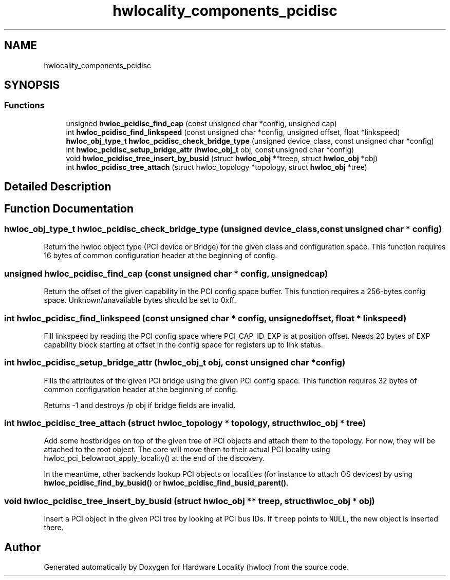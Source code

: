 .TH "hwlocality_components_pcidisc" 3 "Thu Dec 13 2018" "Version 2.0.3" "Hardware Locality (hwloc)" \" -*- nroff -*-
.ad l
.nh
.SH NAME
hwlocality_components_pcidisc
.SH SYNOPSIS
.br
.PP
.SS "Functions"

.in +1c
.ti -1c
.RI "unsigned \fBhwloc_pcidisc_find_cap\fP (const unsigned char *config, unsigned cap)"
.br
.ti -1c
.RI "int \fBhwloc_pcidisc_find_linkspeed\fP (const unsigned char *config, unsigned offset, float *linkspeed)"
.br
.ti -1c
.RI "\fBhwloc_obj_type_t\fP \fBhwloc_pcidisc_check_bridge_type\fP (unsigned device_class, const unsigned char *config)"
.br
.ti -1c
.RI "int \fBhwloc_pcidisc_setup_bridge_attr\fP (\fBhwloc_obj_t\fP obj, const unsigned char *config)"
.br
.ti -1c
.RI "void \fBhwloc_pcidisc_tree_insert_by_busid\fP (struct \fBhwloc_obj\fP **treep, struct \fBhwloc_obj\fP *obj)"
.br
.ti -1c
.RI "int \fBhwloc_pcidisc_tree_attach\fP (struct hwloc_topology *topology, struct \fBhwloc_obj\fP *tree)"
.br
.in -1c
.SH "Detailed Description"
.PP 

.SH "Function Documentation"
.PP 
.SS "\fBhwloc_obj_type_t\fP hwloc_pcidisc_check_bridge_type (unsigned device_class, const unsigned char * config)"

.PP
Return the hwloc object type (PCI device or Bridge) for the given class and configuration space\&. This function requires 16 bytes of common configuration header at the beginning of config\&. 
.SS "unsigned hwloc_pcidisc_find_cap (const unsigned char * config, unsigned cap)"

.PP
Return the offset of the given capability in the PCI config space buffer\&. This function requires a 256-bytes config space\&. Unknown/unavailable bytes should be set to 0xff\&. 
.SS "int hwloc_pcidisc_find_linkspeed (const unsigned char * config, unsigned offset, float * linkspeed)"

.PP
Fill linkspeed by reading the PCI config space where PCI_CAP_ID_EXP is at position offset\&. Needs 20 bytes of EXP capability block starting at offset in the config space for registers up to link status\&. 
.SS "int hwloc_pcidisc_setup_bridge_attr (\fBhwloc_obj_t\fP obj, const unsigned char * config)"

.PP
Fills the attributes of the given PCI bridge using the given PCI config space\&. This function requires 32 bytes of common configuration header at the beginning of config\&.
.PP
Returns -1 and destroys /p obj if bridge fields are invalid\&. 
.SS "int hwloc_pcidisc_tree_attach (struct hwloc_topology * topology, struct \fBhwloc_obj\fP * tree)"

.PP
Add some hostbridges on top of the given tree of PCI objects and attach them to the topology\&. For now, they will be attached to the root object\&. The core will move them to their actual PCI locality using hwloc_pci_belowroot_apply_locality() at the end of the discovery\&.
.PP
In the meantime, other backends lookup PCI objects or localities (for instance to attach OS devices) by using \fBhwloc_pcidisc_find_by_busid()\fP or \fBhwloc_pcidisc_find_busid_parent()\fP\&. 
.SS "void hwloc_pcidisc_tree_insert_by_busid (struct \fBhwloc_obj\fP ** treep, struct \fBhwloc_obj\fP * obj)"

.PP
Insert a PCI object in the given PCI tree by looking at PCI bus IDs\&. If \fCtreep\fP points to \fCNULL\fP, the new object is inserted there\&. 
.SH "Author"
.PP 
Generated automatically by Doxygen for Hardware Locality (hwloc) from the source code\&.
